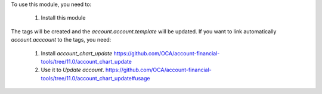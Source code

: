 To use this module, you need to:

  1. Install this module

The tags will be created and the `account.account.template` will be updated. If
you want to link automatically `account.acccount` to the tags, you need:
  1. Install `account_chart_update` https://github.com/OCA/account-financial-tools/tree/11.0/account_chart_update
  2. Use it to `Update account`. https://github.com/OCA/account-financial-tools/tree/11.0/account_chart_update#usage
